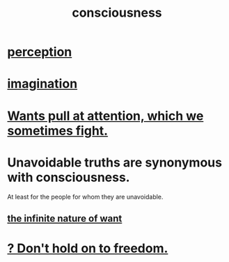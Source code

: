 :PROPERTIES:
:ID:       36d2d810-4be1-4c0c-a979-bd756bf29220
:END:
#+title: consciousness
* [[id:c6eb0f31-04b3-4552-b52d-6bbaae98f34d][perception]]
* [[id:cc3843e9-5283-4a1e-b6ba-e58ec5026dbd][imagination]]
* [[id:2741003a-955b-4d4e-a7d1-152e7cbdd8db][Wants pull at attention, which we sometimes fight.]]
* Unavoidable truths are synonymous with consciousness.
  At least for the people for whom they are unavoidable.
** [[id:49b8cd32-e3b3-435b-bdad-26fb3e1ac82c][the infinite nature of want]]
* [[id:40170cc5-53d7-4172-8e71-f3393a349d38][? Don't hold on to freedom.]]

